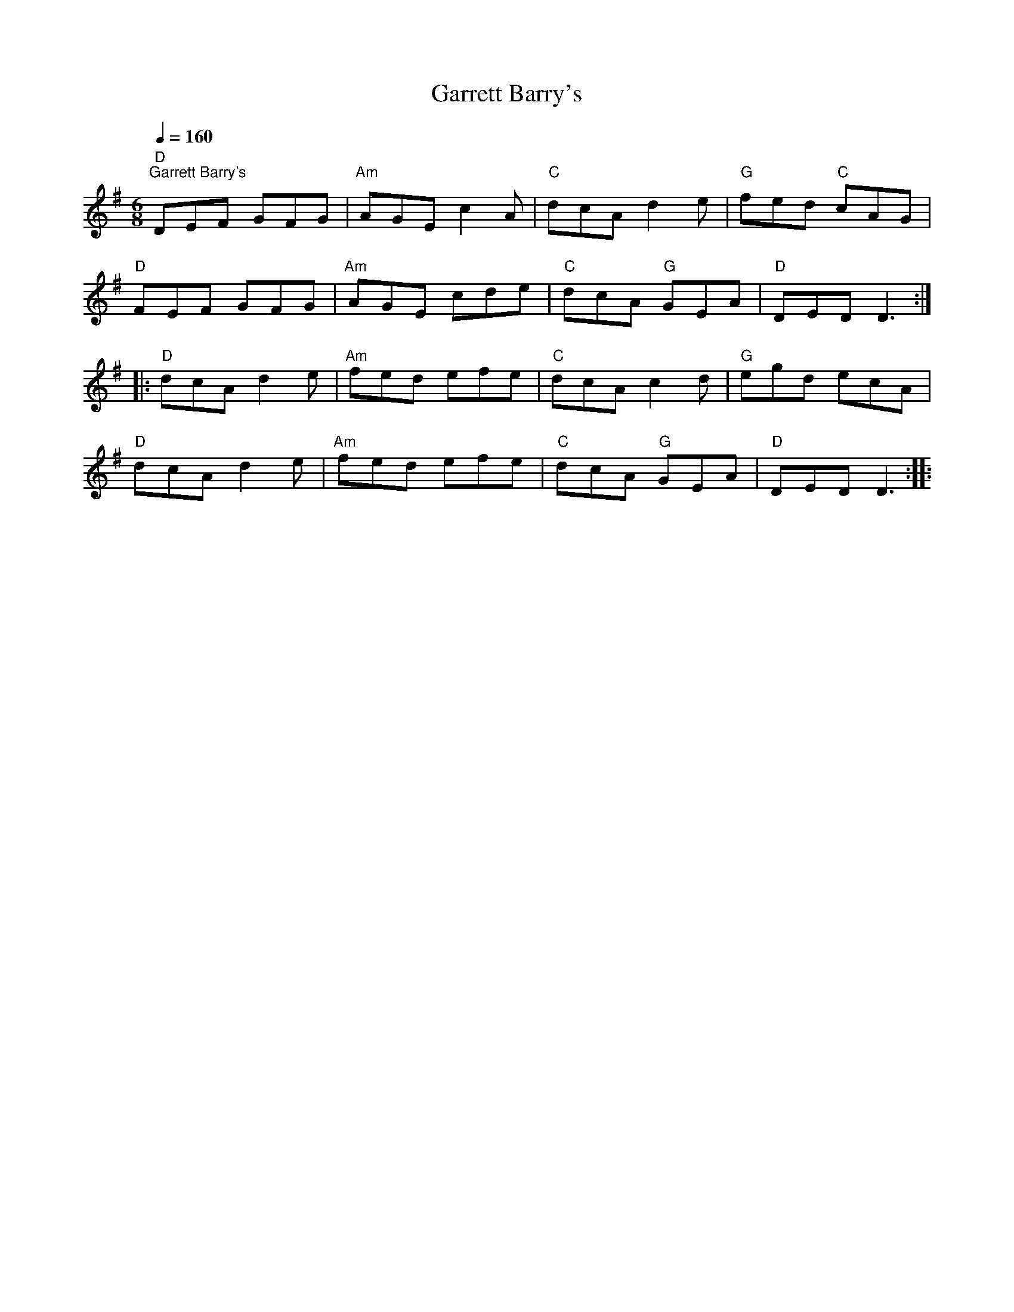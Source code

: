 X:1
T:Garrett Barry's
L:1/8
Q:1/4=160
M:6/8
K:G
"D""^Garrett Barry's" DEF GFG |"Am" AGE c2 A |"C" dcA d2 e |"G" fed"C" cAG |
"D" FEF GFG |"Am" AGE cde |"C" dcA"G" GEA |"D" DED D3 ::
"D" dcA d2 e |"Am" fed efe |"C" dcA c2 d |"G" egd ecA |
"D" dcA d2 e |"Am" fed efe |"C" dcA"G" GEA |"D" DED D3 ::
